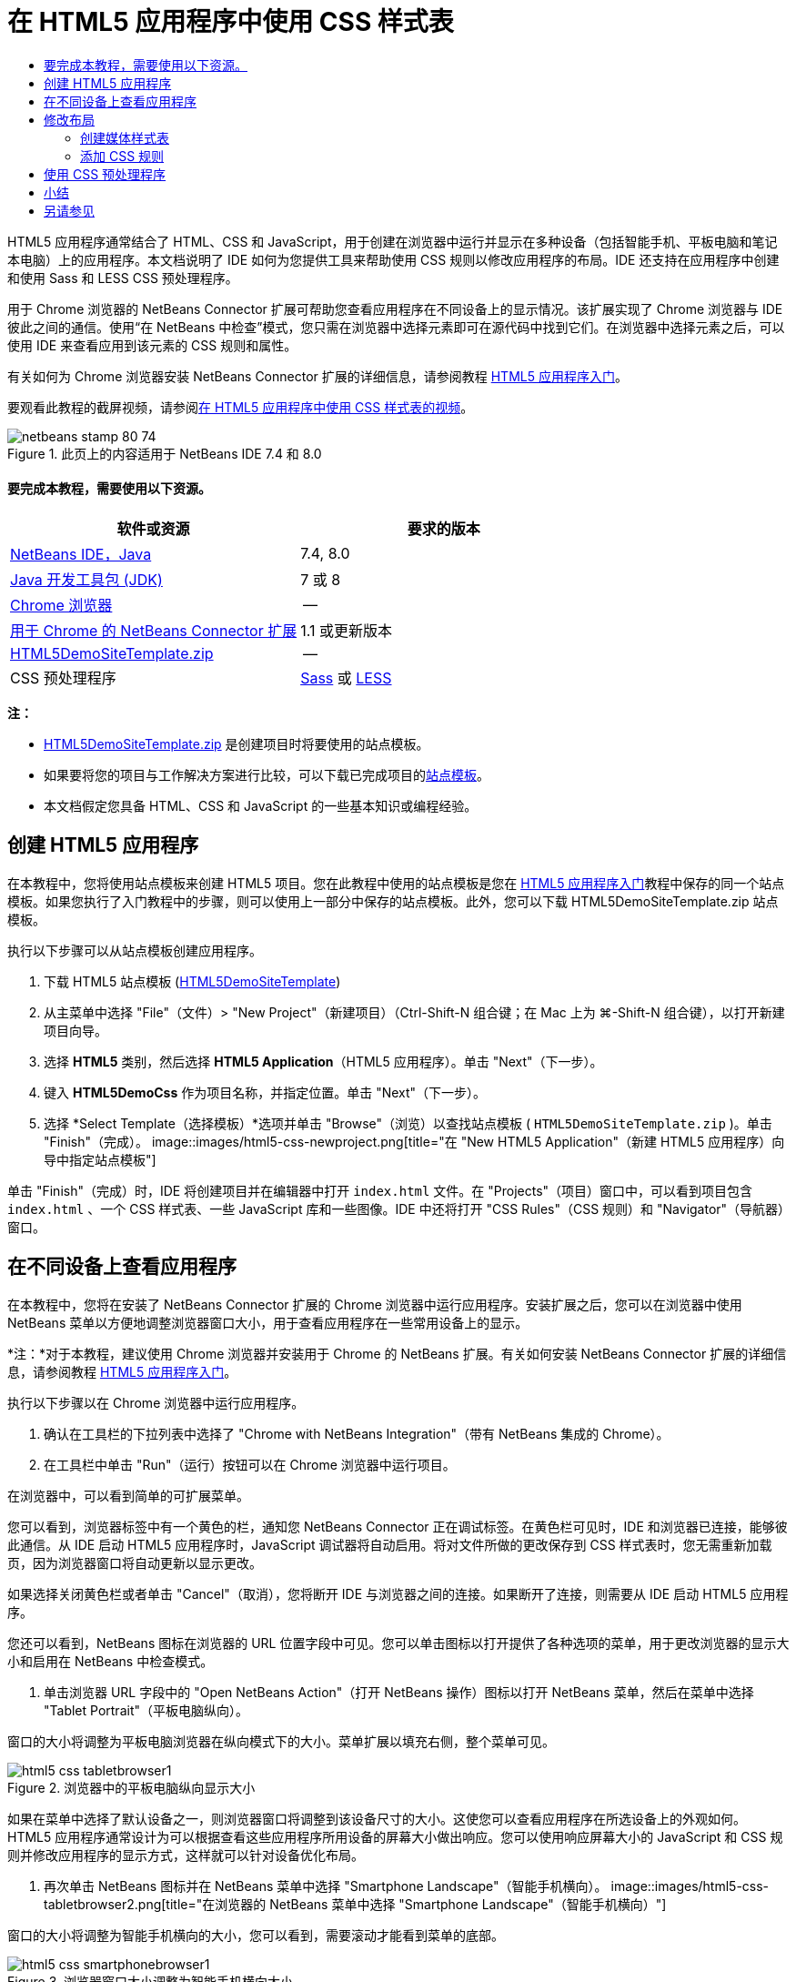 // 
//     Licensed to the Apache Software Foundation (ASF) under one
//     or more contributor license agreements.  See the NOTICE file
//     distributed with this work for additional information
//     regarding copyright ownership.  The ASF licenses this file
//     to you under the Apache License, Version 2.0 (the
//     "License"); you may not use this file except in compliance
//     with the License.  You may obtain a copy of the License at
// 
//       http://www.apache.org/licenses/LICENSE-2.0
// 
//     Unless required by applicable law or agreed to in writing,
//     software distributed under the License is distributed on an
//     "AS IS" BASIS, WITHOUT WARRANTIES OR CONDITIONS OF ANY
//     KIND, either express or implied.  See the License for the
//     specific language governing permissions and limitations
//     under the License.
//

= 在 HTML5 应用程序中使用 CSS 样式表
:jbake-type: tutorial
:jbake-tags: tutorials
:jbake-status: published
:toc: left
:toc-title:
:description: 在 HTML5 应用程序中使用 CSS 样式表 - Apache NetBeans

HTML5 应用程序通常结合了 HTML、CSS 和 JavaScript，用于创建在浏览器中运行并显示在多种设备（包括智能手机、平板电脑和笔记本电脑）上的应用程序。本文档说明了 IDE 如何为您提供工具来帮助使用 CSS 规则以修改应用程序的布局。IDE 还支持在应用程序中创建和使用 Sass 和 LESS CSS 预处理程序。

用于 Chrome 浏览器的 NetBeans Connector 扩展可帮助您查看应用程序在不同设备上的显示情况。该扩展实现了 Chrome 浏览器与 IDE 彼此之间的通信。使用“在 NetBeans 中检查”模式，您只需在浏览器中选择元素即可在源代码中找到它们。在浏览器中选择元素之后，可以使用 IDE 来查看应用到该元素的 CSS 规则和属性。

有关如何为 Chrome 浏览器安装 NetBeans Connector 扩展的详细信息，请参阅教程 link:html5-gettingstarted.html[+HTML5 应用程序入门+]。

要观看此教程的截屏视频，请参阅link:../web/html5-css-screencast.html[+在 HTML5 应用程序中使用 CSS 样式表的视频+]。



image::images/netbeans-stamp-80-74.png[title="此页上的内容适用于 NetBeans IDE 7.4 和 8.0"]



==== 要完成本教程，需要使用以下资源。

|===
|软件或资源 |要求的版本 

|link:https://netbeans.org/downloads/index.html[+NetBeans IDE，Java+] |7.4, 8.0 

|link:http://www.oracle.com/technetwork/java/javase/downloads/index.html[+Java 开发工具包 (JDK)+] |7 或 8 

|link:http://www.google.com/chrome[+Chrome 浏览器+] |-- 

|link:https://chrome.google.com/webstore/detail/netbeans-connector/hafdlehgocfcodbgjnpecfajgkeejnaa?utm_source=chrome-ntp-icon[+用于 Chrome 的 NetBeans Connector 扩展+] |1.1 或更新版本 

|link:https://netbeans.org/projects/samples/downloads/download/Samples/Web%20Client/HTML5DemoSiteTemplate.zip[+HTML5DemoSiteTemplate.zip+] |-- 

|CSS 预处理程序 |link:http://sass-lang.com/install[+Sass+] 或
link:http://lesscss.org/[+LESS+] 
|===

*注：*

* link:https://netbeans.org/projects/samples/downloads/download/Samples/Web%20Client/HTML5DemoSiteTemplate.zip[+HTML5DemoSiteTemplate.zip+] 是创建项目时将要使用的站点模板。
* 如果要将您的项目与工作解决方案进行比较，可以下载已完成项目的link:https://netbeans.org/projects/samples/downloads/download/Samples/Web%20Client/HTML5DemoCssSiteTemplate.zip[+站点模板+]。
* 本文档假定您具备 HTML、CSS 和 JavaScript 的一些基本知识或编程经验。


== 创建 HTML5 应用程序

在本教程中，您将使用站点模板来创建 HTML5 项目。您在此教程中使用的站点模板是您在 link:html5-gettingstarted.html[+HTML5 应用程序入门+]教程中保存的同一个站点模板。如果您执行了入门教程中的步骤，则可以使用上一部分中保存的站点模板。此外，您可以下载 HTML5DemoSiteTemplate.zip 站点模板。

执行以下步骤可以从站点模板创建应用程序。

1. 下载 HTML5 站点模板 (link:https://netbeans.org/projects/samples/downloads/download/Samples/Web%20Client/HTML5DemoSiteTemplate.zip[+HTML5DemoSiteTemplate+])
2. 从主菜单中选择 "File"（文件）> "New Project"（新建项目）（Ctrl-Shift-N 组合键；在 Mac 上为 ⌘-Shift-N 组合键），以打开新建项目向导。
3. 选择 *HTML5* 类别，然后选择 *HTML5 Application*（HTML5 应用程序）。单击 "Next"（下一步）。
4. 键入 *HTML5DemoCss* 作为项目名称，并指定位置。单击 "Next"（下一步）。
5. 选择 *Select Template（选择模板）*选项并单击 "Browse"（浏览）以查找站点模板 ( ``HTML5DemoSiteTemplate.zip`` )。单击 "Finish"（完成）。
image::images/html5-css-newproject.png[title="在 &quot;New HTML5 Application&quot;（新建 HTML5 应用程序）向导中指定站点模板"]

单击 "Finish"（完成）时，IDE 将创建项目并在编辑器中打开  ``index.html``  文件。在 "Projects"（项目）窗口中，可以看到项目包含  ``index.html`` 、一个 CSS 样式表、一些 JavaScript 库和一些图像。IDE 中还将打开 "CSS Rules"（CSS 规则）和 "Navigator"（导航器）窗口。


== 在不同设备上查看应用程序

在本教程中，您将在安装了 NetBeans Connector 扩展的 Chrome 浏览器中运行应用程序。安装扩展之后，您可以在浏览器中使用 NetBeans 菜单以方便地调整浏览器窗口大小，用于查看应用程序在一些常用设备上的显示。

*注：*对于本教程，建议使用 Chrome 浏览器并安装用于 Chrome 的 NetBeans 扩展。有关如何安装 NetBeans Connector 扩展的详细信息，请参阅教程 link:html5-gettingstarted.html[+HTML5 应用程序入门+]。

执行以下步骤以在 Chrome 浏览器中运行应用程序。

1. 确认在工具栏的下拉列表中选择了 "Chrome with NetBeans Integration"（带有 NetBeans 集成的 Chrome）。
2. 在工具栏中单击 "Run"（运行）按钮可以在 Chrome 浏览器中运行项目。

在浏览器中，可以看到简单的可扩展菜单。

您可以看到，浏览器标签中有一个黄色的栏，通知您 NetBeans Connector 正在调试标签。在黄色栏可见时，IDE 和浏览器已连接，能够彼此通信。从 IDE 启动 HTML5 应用程序时，JavaScript 调试器将自动启用。将对文件所做的更改保存到 CSS 样式表时，您无需重新加载页，因为浏览器窗口将自动更新以显示更改。

如果选择关闭黄色栏或者单击 "Cancel"（取消），您将断开 IDE 与浏览器之间的连接。如果断开了连接，则需要从 IDE 启动 HTML5 应用程序。

您还可以看到，NetBeans 图标在浏览器的 URL 位置字段中可见。您可以单击图标以打开提供了各种选项的菜单，用于更改浏览器的显示大小和启用在 NetBeans 中检查模式。

3. 单击浏览器 URL 字段中的 "Open NetBeans Action"（打开 NetBeans 操作）图标以打开 NetBeans 菜单，然后在菜单中选择 "Tablet Portrait"（平板电脑纵向）。

窗口的大小将调整为平板电脑浏览器在纵向模式下的大小。菜单扩展以填充右侧，整个菜单可见。

image::images/html5-css-tabletbrowser1.png[title="浏览器中的平板电脑纵向显示大小"]

如果在菜单中选择了默认设备之一，则浏览器窗口将调整到该设备尺寸的大小。这使您可以查看应用程序在所选设备上的外观如何。HTML5 应用程序通常设计为可以根据查看这些应用程序所用设备的屏幕大小做出响应。您可以使用响应屏幕大小的 JavaScript 和 CSS 规则并修改应用程序的显示方式，这样就可以针对设备优化布局。

4. 再次单击 NetBeans 图标并在 NetBeans 菜单中选择 "Smartphone Landscape"（智能手机横向）。
image::images/html5-css-tabletbrowser2.png[title="在浏览器的 NetBeans 菜单中选择 &quot;Smartphone Landscape&quot;（智能手机横向）"]

窗口的大小将调整为智能手机横向的大小，您可以看到，需要滚动才能看到菜单的底部。

image::images/html5-css-smartphonebrowser1.png[title="浏览器窗口大小调整为智能手机横向大小"]

在下一部分中，您将修改样式表，使其无需在智能手机横向视图上滚动即可查看整个菜单。


== 修改布局

可以对页元素进行一些小的更改，这样就无需滚动。这些更改只应在浏览器的大小与智能手机的大小相同或更小时应用。当方向为横向视图时，智能手机的浏览器窗口为 480 像素宽，320 像素高。


=== 创建媒体样式表

在本练习中，您将创建新的样式表，并为具有智能手机显示屏的设备添加媒体规则。然后，可以向媒体规则添加一些 CSS 规则。

1. 在“项目”窗口中，右键单击  ``css``  文件夹节点，然后在弹出菜单中选择“新建”>“级联样式表”。
2. 键入 *mycss* 作为文件名。单击 "Finish"（完成）。

单击“完成”时，新样式表将在编辑器中打开。

3. 将以下媒体规则添加到样式表中。

[source,java]
----

/*My rule for smartphone*/
@media (max-width: 480px) {

}
----

您在方括号之间为此规则添加的任意 CSS 规则仅在浏览器尺寸的宽度小于等于 480 像素时应用。

为可能经常使用的代码片段创建代码模板。您可以在“选项”窗口中“编辑器”类别的“代码模板”标签中创建 CSS 代码模板。

4. 保存所做的更改。
5. 在编辑器中打开  ``index.html`` 。
6. 将以下样式表链接添加到  ``index.html``  的  ``<head>``  标记之间。保存所做的更改。

[source,java]
----

<link type="text/css" rel="stylesheet" href="css/mycss.css">
----

可以使用编辑器中的代码完成功能来帮助您添加样式表链接。

 


=== 添加 CSS 规则

1. 在 Chrome 浏览器中，单击 NetBeans 图标并在菜单中选择 "Inspect in NetBeans Mode"（在 NetBeans 中检查模式）。
2. 单击浏览器中的图像。

在检查模式下选中了某个元素时，该元素将突出显示。在本屏幕快照中，您可以看到图像以蓝色突出显示。

image::images/html5-css-selectimage.png[title="在 Chrome 浏览器中选择的图像"]

在 IDE 中，您可以看到应用到  ``img``  的 CSS 规则和属性在 "CSS Styles"（CSS 样式）窗口中列出。"CSS Styles"（CSS 样式）窗口的 "Selection"（选择）标签有三个窗格，提供有关所选元素的详细信息。

image::images/html5-css-styleswindow1.png[title="选择了图像时的 &quot;CSS Styles&quot;（CSS 样式）窗口"]


==== 顶部窗格

在窗口顶部的 "Properties"（属性）窗格中，您可以看到应用到  ``img``  元素的六个属性-值对。其中三对（ ``border`` 、 ``float``  和  ``margin`` ）通过  ``img``  元素的 CSS 规则应用。由于  ``img``  元素继承了类选择器的属性（这些选择器应用到包含  ``img``  元素的对象），因此应用了剩下的三对。您可以在 "Navigator"（导航器）窗口中清楚看到 DOM 的结构。当前在 "CSS Styles"（CSS 样式）窗口的 "Properties"（属性）窗格中选择了  ``border``  属性。


==== 中间窗格

在中间 "Applied Styles"（应用的样式）窗格中，您可以看到在定义  ``img``  元素的 CSS 规则中指定了  ``border``  属性和值。该规则位于  ``basecss.css``  文件的第 12 行。单击窗格中的位置可以在编辑器中打开样式表。


==== 底部窗格

底部窗格显示在 CSS 规则中为在中间窗格中选择的规则定义的所有属性。在本例中，您可以看到  ``img``  的规则定义了  ``border`` 、 ``float``  和  ``margin-right``  属性。


3. 在 "CSS Styles"（CSS 样式）窗口中单击 "Document"（文档）标签。
4. 选择  ``css/mycss.css``  节点，然后单击 "Edit CSS Rules"（编辑 CSS 规则）按钮 (image::images/newcssrule.png[title="&quot;Edit CSS Rules&quot;（编辑 CSS 规则）按钮"]) 窗口以打开 "Edit CSS Rules"（编辑 CSS 规则）对话框。
image::images/html5-css-styleswindow2.png[title="&quot;Edit CSS Rules&quot;（编辑 CSS 规则）对话框"]
5. 为 "Selector Type"（选择器类型）选择 "Element"（元素），为 "Selector"（选择器）选择类型 *img*。
6. 为 "Style Sheet"（样式表）选择  ``css/mycss.css`` ，为 "At-Rule"（@ 规则）选择 *(max-width:480px)*。单击 "OK"（确定）。
image::images/html5-css-editcssrules.png[title="&quot;Edit CSS Rules&quot;（编辑 CSS 规则）对话框"]

单击 "OK"（确定）时，IDE 将在媒体规则的方括号之间，为  ``css/mycss.css``  样式表中的  ``img``  创建 CSS 规则。新规则现在列出在 "Applied Styles"（应用的样式）窗格中。

7. 在 "CSS Styles"（CSS 样式）窗口中单击 "Selection"（选择）标签。

您可以看到  ``img``  有两个 CSS 规则。一个规则位于  ``mycss.css``  中，一个规则位于  ``basecss.css``  中。

8. 选择新的  ``img``  规则（在 "CSS Styles"（CSS 样式）窗口的 "Applied Styles"（应用的样式）窗格的  ``mycss.css``  中定义）。
image::images/html5-css-styleswindow2.png[title="&quot;CSS Styles&quot;（CSS 样式）窗口中所选元素的样式"]

在窗口的底部窗格中，可以看到该规则没有任何属性。

9. 在 "CSS Styles"（CSS 样式）窗口底部窗格的左列中单击 "Add Property"（添加属性），然后键入 *width*。
10. 在  ``width``  属性旁边的右列中键入 *90px*，然后按键盘上的回车键。
image::images/html5-css-styleswindow3.png[title="&quot;CSS Styles&quot;（CSS 样式）窗口的 &quot;Image Properties&quot;（图像属性）窗格"]

当您开始在值列中键入内容时，您会看到一个下拉列表显示  ``width``  属性的常用值。

按回车键时，浏览器中图像的大小将自动调整为 90 像素宽。IDE 将属性添加到  ``mycss.css``  样式表中的 CSS 规则。在编辑器中，样式表不应包含以下规则。


[source,java]
----

/*My rule for smartphone*/
@media (max-width: 480px) {

    img {
        width: 90px;
    }

}
----

由于菜单仍不适合窗口，还需要对样式表做一些其他更改。

11. 在浏览器窗口中选择无序列表 ( ``<ul>`` ) 元素。
image::images/html5-css-smartphonebrowser2.png[title="列出在浏览器中选择的元素"]

选择元素时，在 "Browser DOM"（浏览器 DOM）窗口中可以看到选择了  ``<ul>`` ，在 "CSS Styles"（CSS 样式）窗口中可以看到应用到该元素的样式。

image::images/html5-css-browserdom.png[title="列出在 &quot;Browser DOM&quot;（浏览器 DOM）窗口中选择的元素"]

在 "CSS Styles"（CSS 样式）窗口中选择  ``font-family``  时，可以看到在  ``.ui-widget``  类选择器中定义了  ``font-family``  属性和值。

12. 在编辑器中单击  ``index.html``  文件，然后在 "CSS Styles"（CSS 样式）窗口中单击 "Document"（文档）标签。
13. 在 "CSS Styles"（CSS 样式）窗口中展开  ``css/mycss.css``  节点。
image::images/html5-css-styleswindow4.png[title="在 &quot;CSS Styles&quot;（CSS 样式）窗口的 &quot;Document&quot;（文档）标签中选择的样式表"]
14. 在 "CSS Styles"（CSS 样式）窗口中，单击 "Edit CSS Rules"（编辑 CSS 规则）按钮 (image::images/newcssrule.png[title="&quot;Edit CSS Rules&quot;（编辑 CSS 规则）按钮"]) 可打开 "Edit CSS Rules"（编辑 CSS 规则）对话框。
15. 为 "Selector Type"（选择器类型）选择 "Class"（类），为 "Selector"（选择器）选择类型 *ui-widget*。
16. 为 "Style Sheet"（样式表）选择 * ``css/mycss.css`` *，为 "At-Rule"（@ 规则）选择 *(max-width:480px)*。单击 "OK"（确定）。

单击 "OK"（确定）时，IDE 将新规则添加到  ``mycss.css``  样式表并在编辑器中打开文件。如果文件未在编辑器中打开，您可以在 "CSS Styles"（CSS 样式）窗口中双击  ``css/mycss.css``  节点下的  ``ui-widget``  规则以打开样式表。光标放在样式表中包含规则的行内。

17. 向  ``ui-widget``  的规则添加以下属性和值（粗体）。

[source,java]
----

.ui-widget {
    *font-size: 0.9em;*
}
----

更改样式表中的值时，浏览器窗口中的页将自动更新。

您可以在编辑器中键入属性和值，然后使用代码完成功能获取帮助。此外，您可以在顶部窗格中选择  ``.ui-widget``  规则，然后在底部窗格中单击 "Add Property"（添加属性）按钮以打开 "Add Property"（添加属性）对话框。

image::images/html5-css-csseditor1.png[title="编辑器中的 CSS 代码完成"]

添加规则之后，可以看到菜单现在与页面大小相符。

image::images/html5-css-smartphonebrowser3.png[title="在浏览器中查看应用了新 CSS 规则的页面"]
18. 单击浏览器中的 NetBeans 图标并在菜单中选择 "Tablet Portrait"（平板电脑纵向）。

浏览器窗口大小调整时，可以看到，屏幕宽度大小超过 480 像素时，对样式表的更改不会影响显示。


== 使用 CSS 预处理程序

除了用于编辑标准 CSS 文件的工具，IDE 还支持使用 Sass 和 LESS CSS 预处理程序为应用程序生成样式表。IDE 提供用于生成 CSS 预处理程序文件和指定监视的目录的向导。如果指定监视的目录，则每次修改该目录中的 CSS 预处理程序文件时，都将自动生成 CSS 文件。

*注：*要使用 CSS 预处理程序，您需要安装预处理程序软件并指定可执行文件的位置。可以在 "Options"（选项）窗口中指定可执行文件的位置。

1. 在本地系统上安装 CSS 预处理程序软件。

IDE 支持 link:http://sass-lang.com/[+Sass+] 和 link:http://lesscss.org/[+LESS+] 预处理程序。本教程演示如何使用 Sass 生成 CSS 文件，但 LESS 的配置类似。

*注：*如果在 OS X 上安装 LESS，则您可能需要确认可以在  ``usr/bin``  目录中找到 Node.js。有关详细信息，请参见下面的link:http://stackoverflow.com/questions/8638808/problems-with-less-sublime-text-build-system[+注+]。

2. 在 "Files"（文件）窗口中展开 HTML5Demo 项目。
3. 在 "Files"（文件）窗口中右键单击  ``public_html``  文件夹，然后在弹出菜单中选择 "New"（新建）> "Folder"（文件夹）。

如果在弹出菜单中没有 "Folder"（文件夹）这一选项，请选择 "Other"（其他），然后在 "New File"（新建文件）向导的 "Other"（其他）类别中选择 "Folder"（文件夹）文件类型。

4. 在 "File Name"（文件名）中键入 *scss*。单击 "Finish"（完成）。

单击 "Finish"（完成）后，IDE 将在  ``public_html``  文件夹中生成新文件夹。

5. 在 "Projects"（项目）窗口中右键单击  ``scss``  文件夹节点，然后在弹出菜单中选择 "New"（新建）> "Sass File"（Sass 文件）。
6. 键入 *mysass* 作为文件名。
7. 单击 "Configure"（配置）以便在 "Options"（选项）窗口中打开 "CSS Preprocessor"（CSS 预处理程序）标签。
8. 键入 Sass 可执行文件的路径，或者单击 "Browse"（浏览）在本地系统上查找该可执行文件。选择“确定”以关闭“选项”窗口。
image::images/html5-css-cssoptions.png[title="在浏览器中查看应用了新 CSS 规则的页面"]
9. 在 "New File"（新建文件）向导中选择 "Compile Sass Files on Save"（保存时编译 Sass 文件）。单击 "OK"（确定）。
image::images/html5-css-newsass.png[title="在浏览器中查看应用了新 CSS 规则的页面"]

单击 "OK"（确定）后，新 Sass 文件  ``mysass.scss``  将在编辑器中打开。

10. 将以下内容添加到  ``mysass.scss``  并保存您所做的更改。

[source,java]
----

img {
    margin-right: 20px; 
    float:left; 
    border: 1px solid;

    @media (max-width: 480px) {
        width: 90px;
    }
}


.ui-widget {
    @media (max-width: 480px) {
        font-size: 0.9em;
        li {
            color: red; 
        }
    }
}
----

保存文件时，Sass 预处理程序将在  ``css``  文件夹中生成新的 CSS 文件  ``mysass.css`` 。如果在编辑器中打开  ``mysass.css`` ，您会看到从  ``scss``  文件生成的规则。默认情况下，会在  ``mysass.css``  中生成 CSS 调试信息。当您不再希望生成调试信息时，可以在 "Options"（选项）窗口的 "CSS Preprocessors"（CSS 预处理程序）标签中禁用生成。

*注：*

* 当您希望修改 CSS 规则时，应编辑 Sass 预处理程序文件  ``mysass.scss``  而不是  ``mysass.css``  样式表，因为每次修改并保存此预处理程序文件时都会重新生成此样式表。
* 有关 Sass 语法和其他 Sass 功能的文档，请参见 link:http://sass-lang.com/documentation/file.SASS_REFERENCE.html#[+Sass 引用+]。
11. 打开  ``index.html`` ，然后进行以下更改以便将指向样式表的链接从  ``mycss.css``  更改为  ``mysass.css`` 。保存所做的更改。

[source,java]
----

<link type="text/css" rel="stylesheet" href="css/*mysass.css*">
----

保存文件时，将自动更新浏览器中的页面。您可以看到列表项元素现在显示为红色。


[[summary]]
== 小结

在本教程中，您学到了如何添加和修改 HTML5 应用程序的 CSS 规则以改善应用程序在较小屏幕大小上的显示方式。在浏览器中可以查看将大小调整到标准智能手机显示大小的应用程序。在 Chrome 浏览器中使用“在 NetBeans 中检查”模式可帮助您查找 CSS 样式规则，然后修改规则以优化针对较小屏幕大小的布局。

link:/about/contact_form.html?to=3&subject=Feedback:%20Working%20With%20CSS%20Style%20Sheets%20in%20an%20HTML5%20Application[+发送有关此教程的反馈意见+]




[[seealso]]
== 另请参见

有关 link:https://netbeans.org/[+netbeans.org+] 中 HTML5 应用程序支持的详细信息，请参见以下资源：

* link:html5-gettingstarted.html[+HTML5 应用程序入门+]。此文档说明如何安装用于 Chrome 的 NetBeans Connector 扩展以及创建和运行简单 HTML5 应用程序。
* link:html5-js-support.html[+在 HTML5 应用程序中调试和测试 JavaScript+]。此文档说明 IDE 如何提供工具来帮助您在 IDE 中调试和测试 JavaScript 文件。
* 《link:http://www.oracle.com/pls/topic/lookup?ctx=nb8000&id=NBDAG[+使用 NetBeans IDE 开发应用程序用户指南+]》中的link:http://docs.oracle.com/cd/E50453_01/doc.80/e50452/dev_html_apps.htm[+开发 HTML5 应用程序+]一章

有关 jQuery 的更多信息，请参见官方文档：

* 官方主页：link:http://jquery.com[+http://jquery.com+]
* UI 主页：link:http://jqueryui.com/[+http://jqueryui.com/+]
* 教程：link:http://docs.jquery.com/Tutorials[+http://docs.jquery.com/Tutorials+]
* 文档主页：link:http://docs.jquery.com/Main_Page[+http://docs.jquery.com/Main_Page+]
* UI 演示和文档：link:http://jqueryui.com/demos/[+http://jqueryui.com/demos/+]
